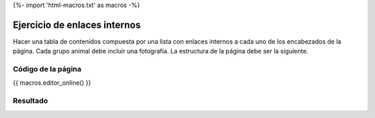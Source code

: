 ﻿
{%- import 'html-macros.txt' as macros -%}

.. _html-ex-link:

Ejercicio de enlaces internos
=============================
Hacer una tabla de contenidos compuesta por una lista con 
enlaces internos a cada uno de los encabezados de la página.
Cada grupo animal debe incluir una fotografía.
La estructura de la página debe ser la siguiente.


Código de la página
-------------------

.. image:: html/_thumbs/html-ex-link-html.png

{{ macros.editor_online() }}


Resultado
---------

.. image:: html/_thumbs/html-ex-link-web.png

